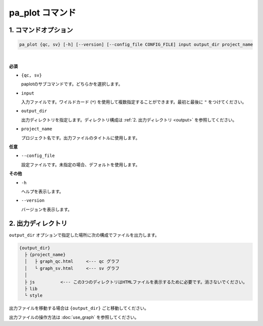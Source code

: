 ************************
pa_plot コマンド
************************

------------------------
1. コマンドオプション 
------------------------

.. code-block:: bash

  pa_plot {qc, sv} [-h] [--version] [--config_file CONFIG_FILE] input output_dir project_name

|

**必須**

* ``{qc, sv}``

  paplotのサブコマンドです。どちらかを選択します。

* ``input``

  入力ファイルです。ワイルドカード (``*``) を使用して複数指定することができます。最初と最後に ``"`` をつけてください。

* ``output_dir``

  出力ディレクトリを指定します。ディレクトリ構成は :ref:`2. 出力ディレクトリ <output>` を参照してください。

* ``project_name``

  プロジェクト名です。出力ファイルのタイトルに使用します。

**任意**

* ``--config_file``

  設定ファイルです。未指定の場合、デフォルトを使用します。

**その他**

* ``-h``

  ヘルプを表示します。

* ``--version``

  バージョンを表示します。


.. _output:

---------------------
2. 出力ディレクトリ
---------------------

``output_dir`` オプションで指定した場所に次の構成でファイルを出力します。

.. code-block:: bash

  {output_dir}
    ├ {project_name}
    │   ├ graph_qc.html     <--- qc グラフ 
    │   └ graph_sv.html     <--- sv グラフ
    │
    ├ js          <--- この3つのディレクトリはHTMLファイルを表示するために必要です。消さないでください。
    ├ lib
    └ style


出力ファイルを移動する場合は ``{output_dir}`` ごと移動してください。

出力ファイルの操作方法は :doc:`use_graph` を参照してください。

